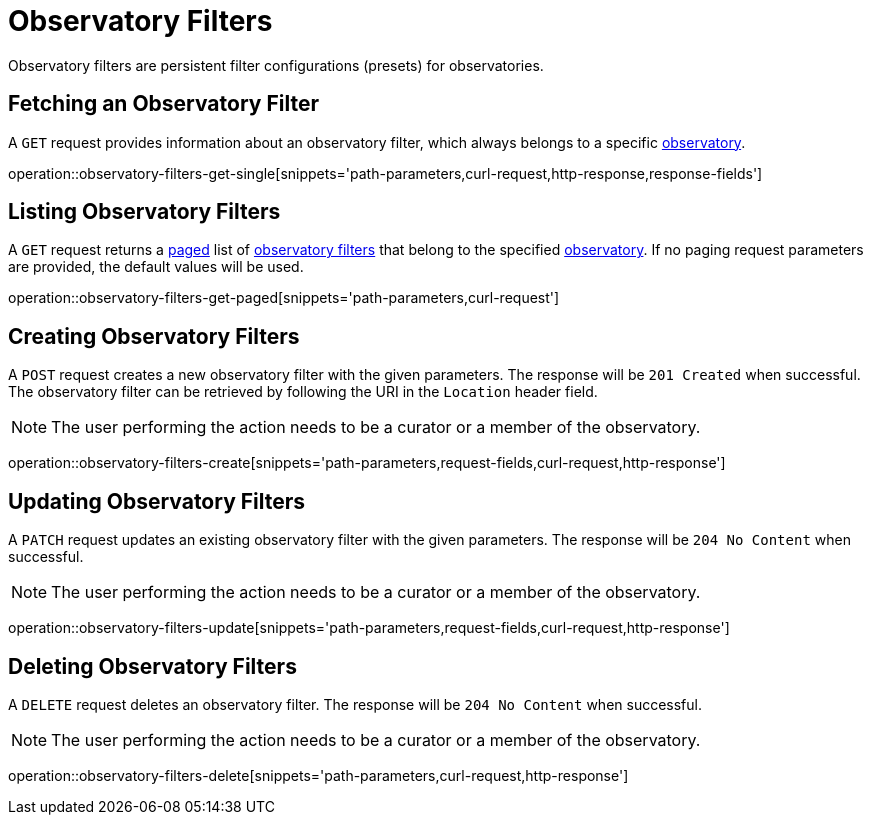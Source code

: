 = Observatory Filters

Observatory filters are persistent filter configurations (presets) for observatories.

[[observatory-filters-fetch]]
== Fetching an Observatory Filter

A `GET` request provides information about an observatory filter, which always belongs to a specific <<observatories,observatory>>.

operation::observatory-filters-get-single[snippets='path-parameters,curl-request,http-response,response-fields']

[[observatory-filters-list]]
== Listing Observatory Filters

A `GET` request returns a <<sorting-and-pagination,paged>> list of <<observatory-filters-fetch,observatory filters>> that belong to the specified <<observatories,observatory>>.
If no paging request parameters are provided, the default values will be used.

operation::observatory-filters-get-paged[snippets='path-parameters,curl-request']

[[observatory-filters-create]]
== Creating Observatory Filters

A `POST` request creates a new observatory filter with the given parameters.
The response will be `201 Created` when successful.
The observatory filter can be retrieved by following the URI in the `Location` header field.

NOTE: The user performing the action needs to be a curator or a member of the observatory.

operation::observatory-filters-create[snippets='path-parameters,request-fields,curl-request,http-response']

[[observatory-filters-update]]
== Updating Observatory Filters

A `PATCH` request updates an existing observatory filter with the given parameters.
The response will be `204 No Content` when successful.

NOTE: The user performing the action needs to be a curator or a member of the observatory.

operation::observatory-filters-update[snippets='path-parameters,request-fields,curl-request,http-response']

[[observatory-filters-delete]]
== Deleting Observatory Filters

A `DELETE` request deletes an observatory filter.
The response will be `204 No Content` when successful.

NOTE: The user performing the action needs to be a curator or a member of the observatory.

operation::observatory-filters-delete[snippets='path-parameters,curl-request,http-response']

